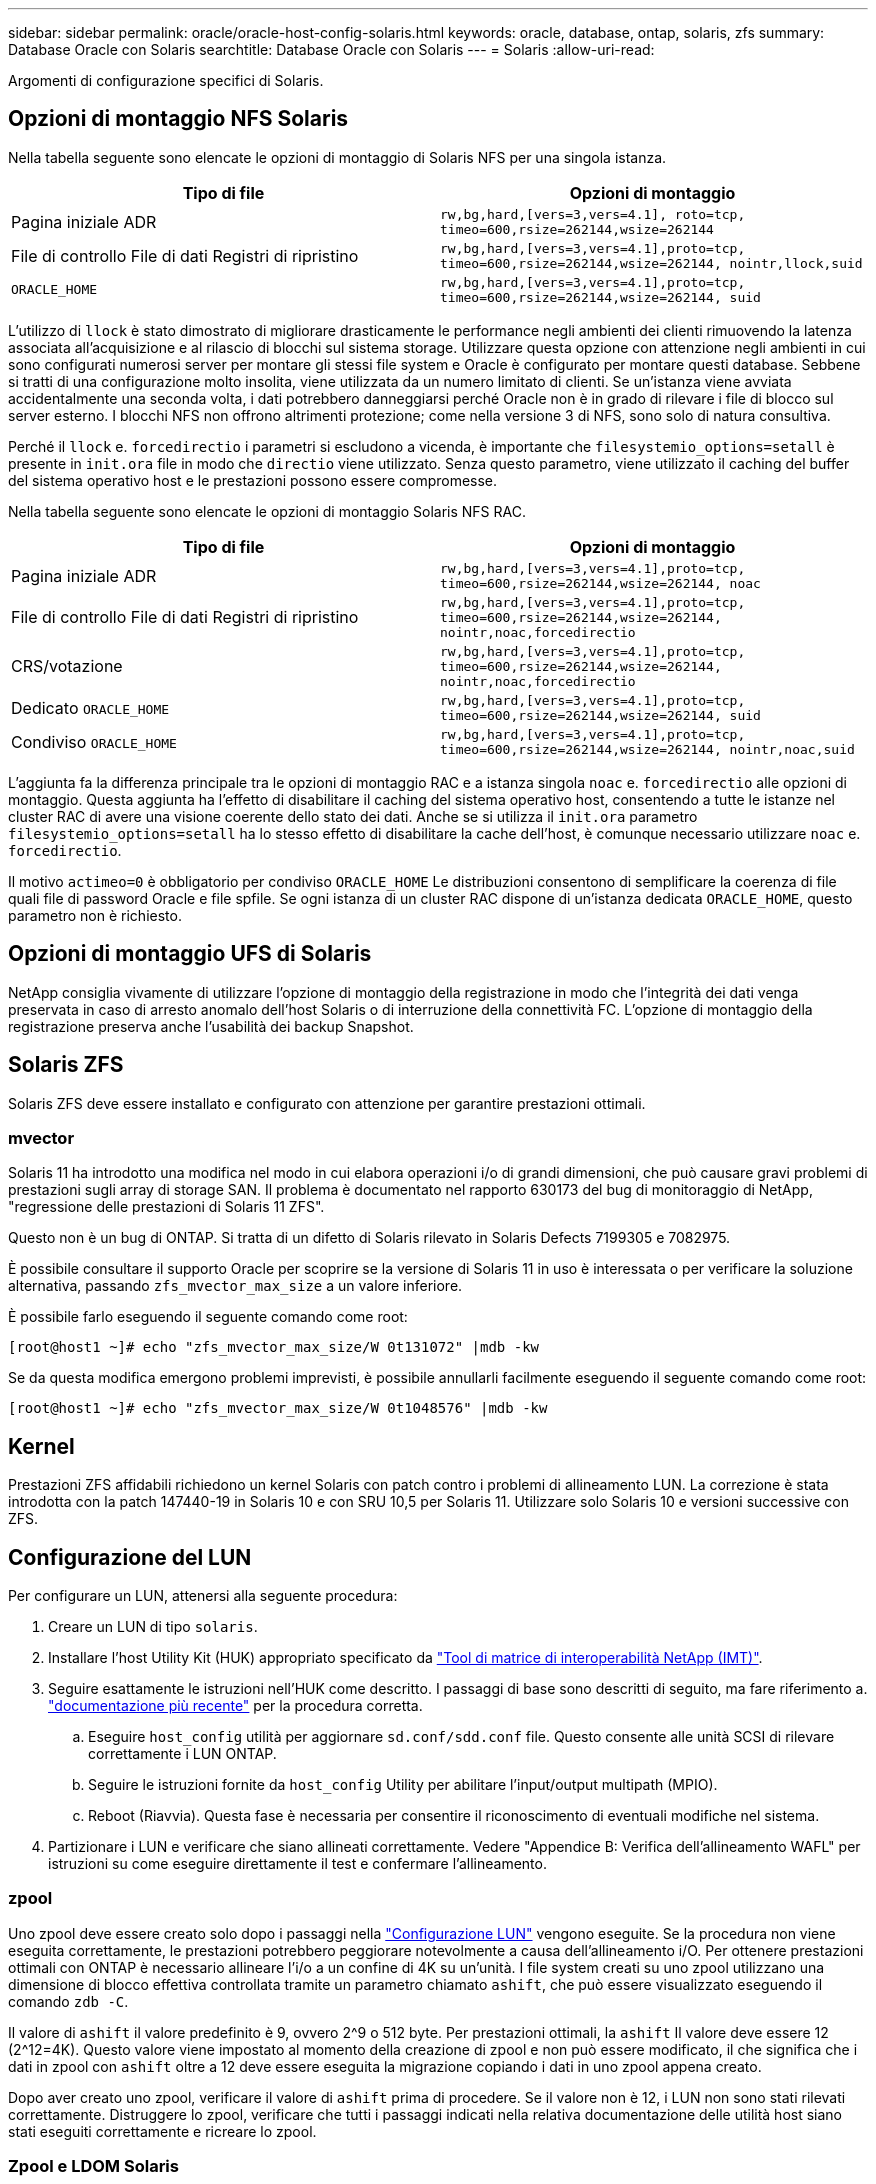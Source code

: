 ---
sidebar: sidebar 
permalink: oracle/oracle-host-config-solaris.html 
keywords: oracle, database, ontap, solaris, zfs 
summary: Database Oracle con Solaris 
searchtitle: Database Oracle con Solaris 
---
= Solaris
:allow-uri-read: 


[role="lead"]
Argomenti di configurazione specifici di Solaris.



== Opzioni di montaggio NFS Solaris

Nella tabella seguente sono elencate le opzioni di montaggio di Solaris NFS per una singola istanza.

|===
| Tipo di file | Opzioni di montaggio 


| Pagina iniziale ADR | `rw,bg,hard,[vers=3,vers=4.1], roto=tcp, timeo=600,rsize=262144,wsize=262144` 


| File di controllo
File di dati
Registri di ripristino | `rw,bg,hard,[vers=3,vers=4.1],proto=tcp, timeo=600,rsize=262144,wsize=262144, nointr,llock,suid` 


| `ORACLE_HOME` | `rw,bg,hard,[vers=3,vers=4.1],proto=tcp, timeo=600,rsize=262144,wsize=262144, suid` 
|===
L'utilizzo di `llock` è stato dimostrato di migliorare drasticamente le performance negli ambienti dei clienti rimuovendo la latenza associata all'acquisizione e al rilascio di blocchi sul sistema storage. Utilizzare questa opzione con attenzione negli ambienti in cui sono configurati numerosi server per montare gli stessi file system e Oracle è configurato per montare questi database. Sebbene si tratti di una configurazione molto insolita, viene utilizzata da un numero limitato di clienti. Se un'istanza viene avviata accidentalmente una seconda volta, i dati potrebbero danneggiarsi perché Oracle non è in grado di rilevare i file di blocco sul server esterno. I blocchi NFS non offrono altrimenti protezione; come nella versione 3 di NFS, sono solo di natura consultiva.

Perché il `llock` e. `forcedirectio` i parametri si escludono a vicenda, è importante che `filesystemio_options=setall` è presente in `init.ora` file in modo che `directio` viene utilizzato. Senza questo parametro, viene utilizzato il caching del buffer del sistema operativo host e le prestazioni possono essere compromesse.

Nella tabella seguente sono elencate le opzioni di montaggio Solaris NFS RAC.

|===
| Tipo di file | Opzioni di montaggio 


| Pagina iniziale ADR | `rw,bg,hard,[vers=3,vers=4.1],proto=tcp,
timeo=600,rsize=262144,wsize=262144,
noac` 


| File di controllo
File di dati
Registri di ripristino | `rw,bg,hard,[vers=3,vers=4.1],proto=tcp,
timeo=600,rsize=262144,wsize=262144,
nointr,noac,forcedirectio` 


| CRS/votazione | `rw,bg,hard,[vers=3,vers=4.1],proto=tcp,
timeo=600,rsize=262144,wsize=262144,
nointr,noac,forcedirectio` 


| Dedicato `ORACLE_HOME` | `rw,bg,hard,[vers=3,vers=4.1],proto=tcp,
timeo=600,rsize=262144,wsize=262144,
suid` 


| Condiviso `ORACLE_HOME` | `rw,bg,hard,[vers=3,vers=4.1],proto=tcp,
timeo=600,rsize=262144,wsize=262144,
nointr,noac,suid` 
|===
L'aggiunta fa la differenza principale tra le opzioni di montaggio RAC e a istanza singola `noac` e. `forcedirectio` alle opzioni di montaggio. Questa aggiunta ha l'effetto di disabilitare il caching del sistema operativo host, consentendo a tutte le istanze nel cluster RAC di avere una visione coerente dello stato dei dati. Anche se si utilizza il `init.ora` parametro `filesystemio_options=setall` ha lo stesso effetto di disabilitare la cache dell'host, è comunque necessario utilizzare `noac` e. `forcedirectio`.

Il motivo `actimeo=0` è obbligatorio per condiviso `ORACLE_HOME` Le distribuzioni consentono di semplificare la coerenza di file quali file di password Oracle e file spfile. Se ogni istanza di un cluster RAC dispone di un'istanza dedicata `ORACLE_HOME`, questo parametro non è richiesto.



== Opzioni di montaggio UFS di Solaris

NetApp consiglia vivamente di utilizzare l'opzione di montaggio della registrazione in modo che l'integrità dei dati venga preservata in caso di arresto anomalo dell'host Solaris o di interruzione della connettività FC. L'opzione di montaggio della registrazione preserva anche l'usabilità dei backup Snapshot.



== Solaris ZFS

Solaris ZFS deve essere installato e configurato con attenzione per garantire prestazioni ottimali.



=== mvector

Solaris 11 ha introdotto una modifica nel modo in cui elabora operazioni i/o di grandi dimensioni, che può causare gravi problemi di prestazioni sugli array di storage SAN. Il problema è documentato nel rapporto 630173 del bug di monitoraggio di NetApp, "regressione delle prestazioni di Solaris 11 ZFS".

Questo non è un bug di ONTAP. Si tratta di un difetto di Solaris rilevato in Solaris Defects 7199305 e 7082975.

È possibile consultare il supporto Oracle per scoprire se la versione di Solaris 11 in uso è interessata o per verificare la soluzione alternativa, passando `zfs_mvector_max_size` a un valore inferiore.

È possibile farlo eseguendo il seguente comando come root:

....
[root@host1 ~]# echo "zfs_mvector_max_size/W 0t131072" |mdb -kw
....
Se da questa modifica emergono problemi imprevisti, è possibile annullarli facilmente eseguendo il seguente comando come root:

....
[root@host1 ~]# echo "zfs_mvector_max_size/W 0t1048576" |mdb -kw
....


== Kernel

Prestazioni ZFS affidabili richiedono un kernel Solaris con patch contro i problemi di allineamento LUN. La correzione è stata introdotta con la patch 147440-19 in Solaris 10 e con SRU 10,5 per Solaris 11. Utilizzare solo Solaris 10 e versioni successive con ZFS.



== Configurazione del LUN

Per configurare un LUN, attenersi alla seguente procedura:

. Creare un LUN di tipo `solaris`.
. Installare l'host Utility Kit (HUK) appropriato specificato da link:https://imt.netapp.com/matrix/#search["Tool di matrice di interoperabilità NetApp (IMT)"^].
. Seguire esattamente le istruzioni nell'HUK come descritto. I passaggi di base sono descritti di seguito, ma fare riferimento a. link:https://docs.netapp.com/us-en/ontap-sanhost/index.html["documentazione più recente"^] per la procedura corretta.
+
.. Eseguire `host_config` utilità per aggiornare `sd.conf/sdd.conf` file. Questo consente alle unità SCSI di rilevare correttamente i LUN ONTAP.
.. Seguire le istruzioni fornite da `host_config` Utility per abilitare l'input/output multipath (MPIO).
.. Reboot (Riavvia). Questa fase è necessaria per consentire il riconoscimento di eventuali modifiche nel sistema.


. Partizionare i LUN e verificare che siano allineati correttamente. Vedere "Appendice B: Verifica dell'allineamento WAFL" per istruzioni su come eseguire direttamente il test e confermare l'allineamento.




=== zpool

Uno zpool deve essere creato solo dopo i passaggi nella link:oracle-host-config-solaris.html#lun-configuration["Configurazione LUN"] vengono eseguite. Se la procedura non viene eseguita correttamente, le prestazioni potrebbero peggiorare notevolmente a causa dell'allineamento i/O. Per ottenere prestazioni ottimali con ONTAP è necessario allineare l'i/o a un confine di 4K su un'unità. I file system creati su uno zpool utilizzano una dimensione di blocco effettiva controllata tramite un parametro chiamato `ashift`, che può essere visualizzato eseguendo il comando `zdb -C`.

Il valore di `ashift` il valore predefinito è 9, ovvero 2^9 o 512 byte. Per prestazioni ottimali, la `ashift` Il valore deve essere 12 (2^12=4K). Questo valore viene impostato al momento della creazione di zpool e non può essere modificato, il che significa che i dati in zpool con `ashift` oltre a 12 deve essere eseguita la migrazione copiando i dati in uno zpool appena creato.

Dopo aver creato uno zpool, verificare il valore di `ashift` prima di procedere. Se il valore non è 12, i LUN non sono stati rilevati correttamente. Distruggere lo zpool, verificare che tutti i passaggi indicati nella relativa documentazione delle utilità host siano stati eseguiti correttamente e ricreare lo zpool.



=== Zpool e LDOM Solaris

Gli LDOM di Solaris creano un requisito aggiuntivo per assicurarsi che l'allineamento i/o sia corretto. Sebbene un LUN possa essere rilevato correttamente come un dispositivo 4K, un dispositivo vdsk virtuale su un LDOM non eredita la configurazione dal dominio i/O. Vdsk basato su tale LUN torna per impostazione predefinita a un blocco da 512 byte.

È necessario un file di configurazione aggiuntivo. In primo luogo, i singoli LDOM devono essere aggiornati per Oracle bug 15824910 per abilitare le opzioni di configurazione aggiuntive. Questa patch è stata trasferita in tutte le versioni attualmente utilizzate di Solaris. Una volta installato il software LDOM, è pronto per la configurazione dei nuovi LUN correttamente allineati come segue:

. Identificare il LUN o i LUN da utilizzare nel nuovo zpool. In questo esempio, si tratta del dispositivo c2d1.
+
....
[root@LDOM1 ~]# echo | format
Searching for disks...done
AVAILABLE DISK SELECTIONS:
  0. c2d0 <Unknown-Unknown-0001-100.00GB>
     /virtual-devices@100/channel-devices@200/disk@0
  1. c2d1 <SUN-ZFS Storage 7330-1.0 cyl 1623 alt 2 hd 254 sec 254>
     /virtual-devices@100/channel-devices@200/disk@1
....
. Recuperare l'istanza vdc dei dispositivi da utilizzare per un pool ZFS:
+
....
[root@LDOM1 ~]#  cat /etc/path_to_inst
#
# Caution! This file contains critical kernel state
#
"/fcoe" 0 "fcoe"
"/iscsi" 0 "iscsi"
"/pseudo" 0 "pseudo"
"/scsi_vhci" 0 "scsi_vhci"
"/options" 0 "options"
"/virtual-devices@100" 0 "vnex"
"/virtual-devices@100/channel-devices@200" 0 "cnex"
"/virtual-devices@100/channel-devices@200/disk@0" 0 "vdc"
"/virtual-devices@100/channel-devices@200/pciv-communication@0" 0 "vpci"
"/virtual-devices@100/channel-devices@200/network@0" 0 "vnet"
"/virtual-devices@100/channel-devices@200/network@1" 1 "vnet"
"/virtual-devices@100/channel-devices@200/network@2" 2 "vnet"
"/virtual-devices@100/channel-devices@200/network@3" 3 "vnet"
"/virtual-devices@100/channel-devices@200/disk@1" 1 "vdc" << We want this one
....
. Modifica `/platform/sun4v/kernel/drv/vdc.conf`:
+
....
block-size-list="1:4096";
....
+
Ciò significa che all'istanza di dispositivo 1 viene assegnata una dimensione di blocco di 4096.

+
Come ulteriore esempio, si supponga che le istanze vdsk da 1 a 6 debbano essere configurate per una dimensione di blocco di 4K e. `/etc/path_to_inst` recita:

+
....
"/virtual-devices@100/channel-devices@200/disk@1" 1 "vdc"
"/virtual-devices@100/channel-devices@200/disk@2" 2 "vdc"
"/virtual-devices@100/channel-devices@200/disk@3" 3 "vdc"
"/virtual-devices@100/channel-devices@200/disk@4" 4 "vdc"
"/virtual-devices@100/channel-devices@200/disk@5" 5 "vdc"
"/virtual-devices@100/channel-devices@200/disk@6" 6 "vdc"
....
. La finale `vdc.conf` il file deve contenere quanto segue:
+
....
block-size-list="1:8192","2:8192","3:8192","4:8192","5:8192","6:8192";
....
+
|===
| Attenzione 


| L'LDOM deve essere riavviato dopo la configurazione di vdc.conf e la creazione di vdsk. Questa fase non può essere evitata. La modifica delle dimensioni del blocco ha effetto solo dopo un riavvio. Procedere con la configurazione di zpool e accertarsi che l'ashift sia impostato correttamente su 12 come descritto in precedenza. 
|===




=== ZFS Intent Log (ZIL)

In genere, non esiste alcun motivo per individuare ZFS Intent Log (ZIL) su un dispositivo diverso. Il registro può condividere lo spazio con il pool principale. L'uso principale di una ZIL separata è quando si utilizzano unità fisiche che non dispongono delle funzionalità di cache di scrittura nei moderni array di storage.



=== logbias

Impostare `logbias` Parametro sui file system ZFS che ospitano dati Oracle.

....
zfs set logbias=throughput <filesystem>
....
L'utilizzo di questo parametro riduce i livelli di scrittura complessivi. Per impostazione predefinita, i dati scritti vengono salvati prima nella ZIL e quindi nel pool di storage principale. Questo approccio è appropriato per una configurazione che utilizza una configurazione a disco normale, che include un dispositivo ZIL basato su SSD e supporti rotanti per il pool di storage principale. Questo perché consente l'esecuzione di un commit in una singola transazione i/o sul supporto con latenza più bassa disponibile.

Quando si utilizza un moderno storage array che include funzionalità di caching autonome, questo approccio generalmente non è necessario. In rare circostanze, potrebbe essere opportuno assegnare una scrittura con una singola transazione al registro, ad esempio un carico di lavoro costituito da scritture casuali altamente concentrate e sensibili alla latenza. Vi sono conseguenze sotto forma di amplificazione in scrittura poiché i dati registrati vengono infine scritti nel pool di archiviazione principale, con il risultato di raddoppiare l'attività di scrittura.



=== I/o diretto

Molte applicazioni, inclusi i prodotti Oracle, possono bypassare la cache del buffer host attivando l'i/o diretto Questa strategia non funziona come previsto con i file system ZFS. Anche se la cache del buffer host viene ignorata, ZFS continua a memorizzare i dati nella cache. Questa azione può produrre risultati fuorvianti quando si utilizzano strumenti come fio o sio per eseguire test delle prestazioni perché è difficile prevedere se l'i/o raggiunge il sistema di storage o se viene memorizzato nella cache locale del sistema operativo. Questa azione rende inoltre molto difficile l'utilizzo di tali test sintetici per confrontare le prestazioni di ZFS con altri file system. In pratica, le performance del file system differiscono da poco a nulla per i carichi di lavoro degli utenti reali.



=== Diversi zpool

Backup basati su snapshot, ripristini, cloni e archiviazione dei dati basati su ZFS devono essere eseguiti al livello di zpool e in genere richiedono più zpool. Uno zpool è analogo a un gruppo di dischi LVM e deve essere configurato utilizzando le stesse regole. Ad esempio, è probabilmente meglio disporre un database con i file di dati residenti su `zpool1` e i log di archivio, i file di controllo e i log di ripristino che risiedono su `zpool2`. Questo approccio consente un backup a caldo standard in cui il database viene posto in modalità hot backup, seguito da uno snapshot di `zpool1`. Il database viene quindi rimosso dalla modalità di backup a caldo, l'archivio di log viene forzato e viene creata una snapshot di `zpool2` viene creato. Un'operazione di ripristino richiede lo smontaggio dei file system zfs e l'offlining completo di zpool, in seguito a un'operazione di ripristino di SnapRestore. Lo zpool può quindi essere portato nuovamente online e il database recuperato.



=== filesystemio_options

Parametro Oracle `filesystemio_options` Funziona in modo diverso con ZFS. Se `setall` oppure `directio` Viene utilizzato, le operazioni di scrittura sono sincrone e ignorano la cache del buffer del sistema operativo, ma le letture sono bufferizzate da ZFS. Questa azione causa difficoltà nell'analisi delle performance perché talvolta l'i/o viene intercettato e gestito dalla cache ZFS, rendendo la latenza dello storage e l'i/o totale inferiori a quanto pare.
